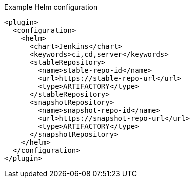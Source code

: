 .Example Helm configuration
[source,xml,indent=0,subs="verbatim,quotes,attributes"]
----
<plugin>
  <configuration>
    <helm>
      <chart>Jenkins</chart>
      <keywords>ci,cd,server</keywords>
      <stableRepository>
        <name>stable-repo-id</name>
        <url>https://stable-repo-url</url>
        <type>ARTIFACTORY</type>
      </stableRepository>
      <snapshotRepository>
        <name>snapshot-repo-id</name>
        <url>https://snapshot-repo-url</url>
        <type>ARTIFACTORY</type>
      </snapshotRepository>
    </helm>
  </configuration>
</plugin>
----